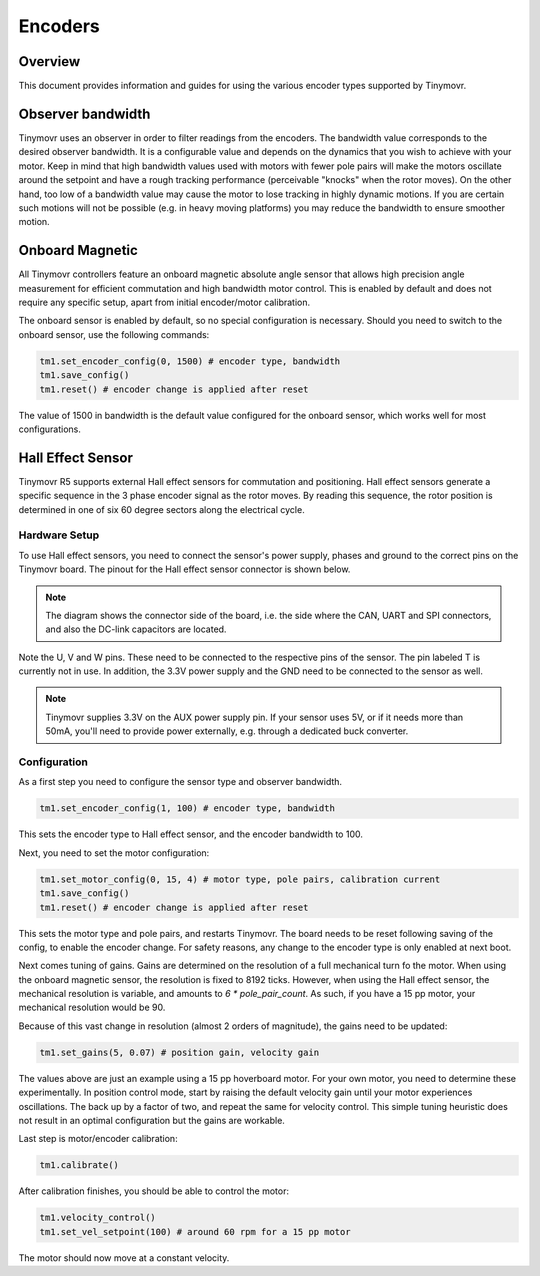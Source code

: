 Encoders
########

Overview
********

This document provides information and guides for using the various encoder types supported by Tinymovr.

Observer bandwidth
******************

Tinymovr uses an observer in order to filter readings from the encoders. The bandwidth value corresponds to the desired observer bandwidth. It is a configurable value and depends on the dynamics that you wish to achieve with your motor. Keep in mind that high bandwidth values used with motors with fewer pole pairs will make the motors oscillate around the setpoint and have a rough tracking performance (perceivable "knocks" when the rotor moves). On the other hand, too low of a bandwidth value may cause the motor to lose tracking in highly dynamic motions. If you are certain such motions will not be possible (e.g. in heavy moving platforms) you may reduce the bandwidth to ensure smoother motion.

Onboard Magnetic
****************

All Tinymovr controllers feature an onboard magnetic absolute angle sensor that allows high precision angle measurement for efficient commutation and high bandwidth motor control. This is enabled by default and does not require any specific setup, apart from initial encoder/motor calibration.

The onboard sensor is enabled by default, so no special configuration is necessary. Should you need to switch to the onboard sensor, use the following commands:

.. code-block:: python

    tm1.set_encoder_config(0, 1500) # encoder type, bandwidth
    tm1.save_config()
    tm1.reset() # encoder change is applied after reset

The value of 1500 in bandwidth is the default value configured for the onboard sensor, which works well for most configurations.

Hall Effect Sensor
******************

Tinymovr R5 supports external Hall effect sensors for commutation and positioning. Hall effect sensors generate a specific sequence in the 3 phase encoder signal as the rotor moves. By reading this sequence, the rotor position is determined in one of six 60 degree sectors along the electrical cycle. 

Hardware Setup
--------------

To use Hall effect sensors, you need to connect the sensor's power supply, phases and ground to the correct pins on the Tinymovr board. The pinout for the Hall effect sensor connector is shown below.

.. image:: hall_pinout.jpg
  :width: 800
  :alt: Hall effect sensor connection diagram

.. note::
  The diagram shows the connector side of the board, i.e. the side where the CAN, UART and SPI connectors, and also the DC-link capacitors are located.

Note the U, V and W pins. These need to be connected to the respective pins of the sensor. The pin labeled T is currently not in use. In addition, the 3.3V power supply and the GND need to be connected to the sensor as well.

.. note::
  Tinymovr supplies 3.3V on the AUX power supply pin. If your sensor uses 5V, or if it needs more than 50mA, you'll need to provide power externally, e.g. through a dedicated buck converter. 

Configuration
-------------

As a first step you need to configure the sensor type and observer bandwidth.

.. code-block:: python

    tm1.set_encoder_config(1, 100) # encoder type, bandwidth

This sets the encoder type to Hall effect sensor, and the encoder bandwidth to 100. 

Next, you need to set the motor configuration:

.. code-block:: python

    tm1.set_motor_config(0, 15, 4) # motor type, pole pairs, calibration current
    tm1.save_config()
    tm1.reset() # encoder change is applied after reset
    
This sets the motor type and pole pairs, and restarts Tinymovr. The board needs to be reset following saving of the config, to enable the encoder change. For safety reasons, any change to the encoder type is only enabled at next boot. 

Next comes tuning of gains. Gains are determined on the resolution of a full mechanical turn fo the motor. When using the onboard magnetic sensor, the resolution is fixed to 8192 ticks. However, when using the Hall effect sensor, the mechanical resolution is variable, and amounts to `6 * pole_pair_count`. As such, if you have a 15 pp motor, your mechanical resolution would be 90. 

Because of this vast change in resolution (almost 2 orders of magnitude), the gains need to be updated:

.. code-block:: python

    tm1.set_gains(5, 0.07) # position gain, velocity gain

The values above are just an example using a 15 pp hoverboard motor. For your own motor, you need to determine these experimentally. In position control mode, start by raising the default velocity gain until your motor experiences oscillations. The back up by a factor of two, and repeat the same for velocity control. This simple tuning heuristic does not result in an optimal configuration but the gains are workable.

Last step is motor/encoder calibration:

.. code-block:: python

    tm1.calibrate()

After calibration finishes, you should be able to control the motor:

.. code-block:: python

    tm1.velocity_control()
    tm1.set_vel_setpoint(100) # around 60 rpm for a 15 pp motor

The motor should now move at a constant velocity.
